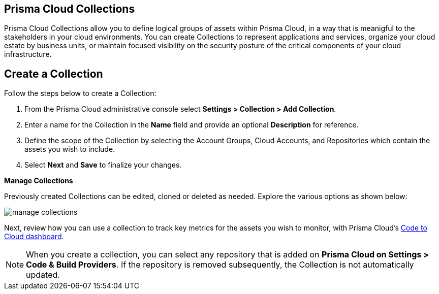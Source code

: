 :topic_type: task
[task]
==  Prisma Cloud Collections

Prisma Cloud Collections allow you to define logical groups of assets within Prisma Cloud, in a way that is meanigful to the stakeholders in your cloud environments. You can create Collections to represent applications and services, organize your cloud estate by business units, or maintain focused visibility on the security posture of the critical components of your cloud infrastructure. 

== Create a Collection

Follow the steps below to create a Collection:

[procedure]
. From the Prisma Cloud administrative console select *Settings > Collection > Add Collection*. 
. Enter a name for the Collection in the *Name* field and provide an optional *Description* for reference.
. Define the scope of the Collection by selecting the Account Groups, Cloud Accounts, and Repositories which contain the assets you wish to include.
. Select *Next* and *Save* to finalize your changes.


*Manage Collections*

Previously created Collections can be edited, cloned or deleted as needed. Explore the various options as shown below:

image::administration/manage-collections.gif[]

Next, review how you can use a collection to track key metrics for the assets you wish to monitor, with Prisma Cloud's xref:../dashboards/dashboards-code-to-cloud.adoc[Code to Cloud dashboard].

[NOTE]
====
When you create a collection, you can select any repository that is added on *Prisma Cloud on Settings > Code & Build Providers*. If the repository is removed subsequently, the Collection is not automatically updated.
====
